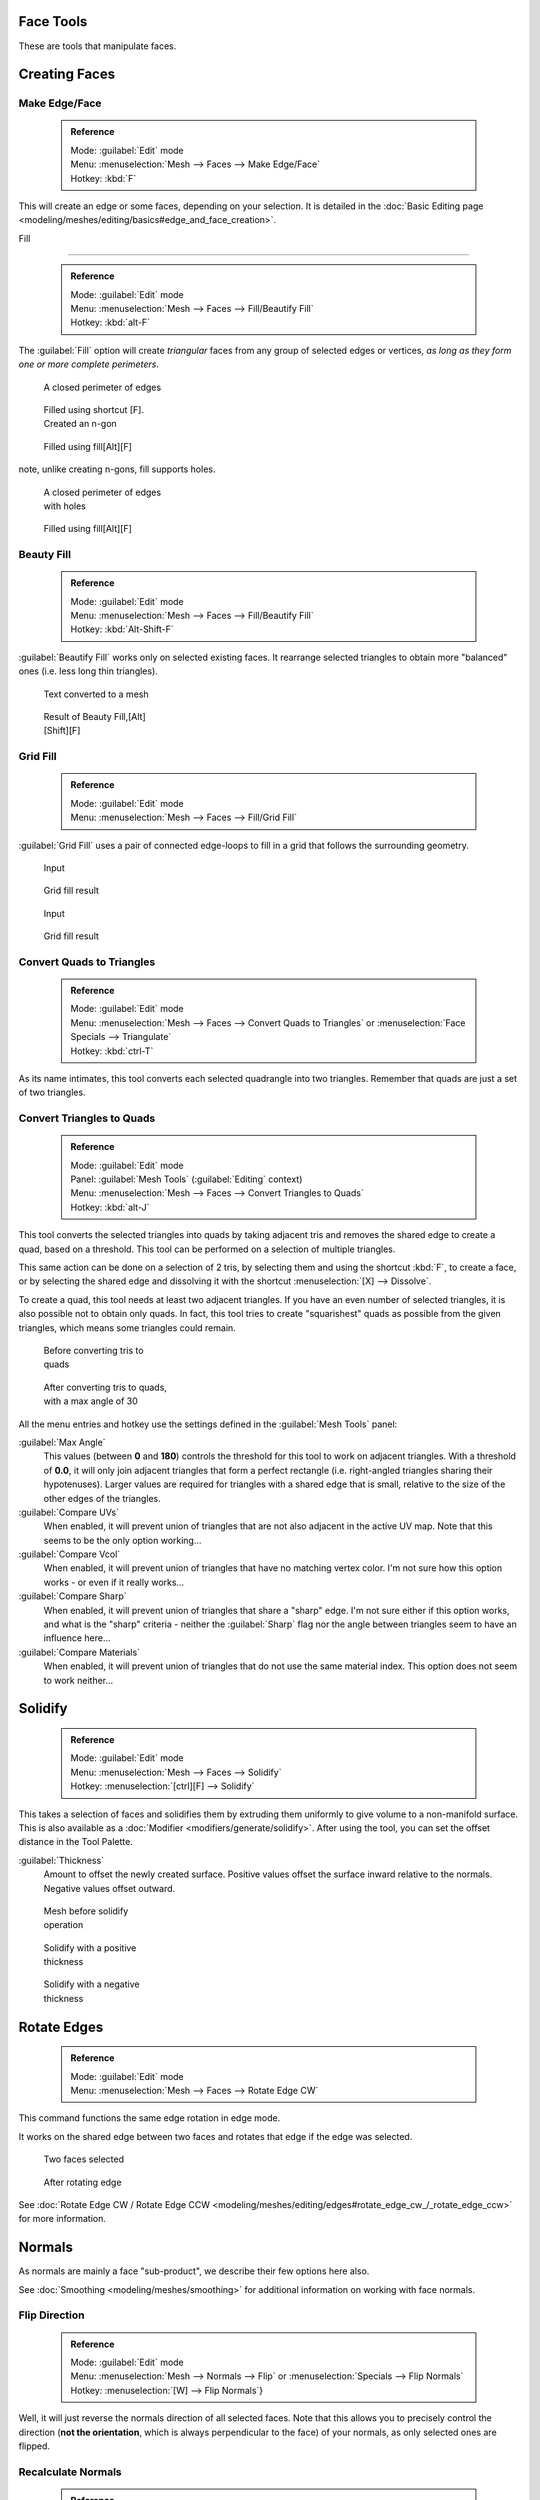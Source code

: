 

..    TODO/Review: {{review|im=normals, quads to tris}} .


Face Tools
==========

These are tools that manipulate faces.

Creating Faces
==============


Make Edge/Face
--------------


 .. admonition:: Reference
   :class: refbox

   | Mode:     :guilabel:`Edit` mode
   | Menu:     :menuselection:`Mesh --> Faces --> Make Edge/Face`
   | Hotkey:   :kbd:`F`


This will create an edge or some faces, depending on your selection. It is detailed in the :doc:`Basic Editing page <modeling/meshes/editing/basics#edge_and_face_creation>`\ .


Fill

----


 .. admonition:: Reference
   :class: refbox

   | Mode:     :guilabel:`Edit` mode
   | Menu:     :menuselection:`Mesh --> Faces --> Fill/Beautify Fill`
   | Hotkey:   :kbd:`alt-F`


The :guilabel:`Fill` option will create *triangular* faces from any group of selected edges
or vertices, *as long as they form one or more complete perimeters*\ .


.. figure:: /images/Fill1.jpg
   :width: 200px
   :figwidth: 200px

   A closed perimeter of edges


.. figure:: /images/Fill2.jpg
   :width: 200px
   :figwidth: 200px

   Filled using shortcut [F]. Created an n-gon


.. figure:: /images/Fill3.jpg
   :width: 200px
   :figwidth: 200px

   Filled using fill[Alt][F]


note, unlike creating n-gons, fill supports holes.


.. figure:: /images/Fill1_holes.jpg
   :width: 200px
   :figwidth: 200px

   A closed perimeter of edges with holes


.. figure:: /images/Fill2_holes.jpg
   :width: 200px
   :figwidth: 200px

   Filled using fill[Alt][F]


Beauty Fill
-----------


 .. admonition:: Reference
   :class: refbox

   | Mode:     :guilabel:`Edit` mode
   | Menu:     :menuselection:`Mesh --> Faces --> Fill/Beautify Fill`
   | Hotkey:   :kbd:`Alt-Shift-F`


:guilabel:`Beautify Fill` works only on selected existing faces. It rearrange selected triangles to obtain more "balanced" ones (i.e. less long thin triangles).


.. figure:: /images/mesh_beauty_fill_before.jpg
   :width: 200px
   :figwidth: 200px

   Text converted to a mesh


.. figure:: /images/mesh_beauty_fill_after.jpg
   :width: 200px
   :figwidth: 200px

   Result of Beauty Fill,[Alt][Shift][F]


Grid Fill
---------


 .. admonition:: Reference
   :class: refbox

   | Mode:     :guilabel:`Edit` mode
   | Menu:     :menuselection:`Mesh --> Faces --> Fill/Grid Fill`


:guilabel:`Grid Fill` uses a pair of connected edge-loops to fill in a grid that follows the surrounding geometry.


.. figure:: /images/mesh_fill_grid_simple_before.jpg
   :width: 200px
   :figwidth: 200px

   Input


.. figure:: /images/mesh_fill_grid_simple_after.jpg
   :width: 200px
   :figwidth: 200px

   Grid fill result


.. figure:: /images/mesh_fill_grid_surface_before.jpg
   :width: 200px
   :figwidth: 200px

   Input


.. figure:: /images/mesh_fill_grid_surface_after.jpg
   :width: 200px
   :figwidth: 200px

   Grid fill result


Convert Quads to Triangles
--------------------------


 .. admonition:: Reference
   :class: refbox

   | Mode:     :guilabel:`Edit` mode
   | Menu:     :menuselection:`Mesh --> Faces --> Convert Quads to Triangles` or :menuselection:`Face Specials --> Triangulate`
   | Hotkey:   :kbd:`ctrl-T`


As its name intimates, this tool converts each selected quadrangle into two triangles.
Remember that quads are just a set of two triangles.


Convert Triangles to Quads
--------------------------


 .. admonition:: Reference
   :class: refbox

   | Mode:     :guilabel:`Edit` mode
   | Panel:    :guilabel:`Mesh Tools` (\ :guilabel:`Editing` context)
   | Menu:     :menuselection:`Mesh --> Faces --> Convert Triangles to Quads`
   | Hotkey:   :kbd:`alt-J`


This tool converts the selected triangles into quads by taking adjacent tris and removes the
shared edge to create a quad, based on a threshold.
This tool can be performed on a selection of multiple triangles.

This same action can be done on a selection of 2 tris,
by selecting them and using the shortcut :kbd:`F`\ , to create a face, or by selecting the
shared edge and dissolving it with the shortcut :menuselection:`[X] --> Dissolve`\ .

To create a quad, this tool needs at least two adjacent triangles.
If you have an even number of selected triangles,
it is also possible not to obtain only quads. In fact,
this tool tries to create "squarishest" quads as possible from the given triangles,
which means some triangles could remain.


.. figure:: /images/Fill5.jpg
   :width: 200px
   :figwidth: 200px

   Before converting tris to quads


.. figure:: /images/QuadToTris.jpg
   :width: 200px
   :figwidth: 200px

   After converting tris to quads, with a max angle of 30


All the menu entries and hotkey use the settings defined in the :guilabel:`Mesh Tools` panel:

:guilabel:`Max Angle`
   This values (between **0** and **180**\ ) controls the threshold for this tool to work on adjacent triangles. With a threshold of **0.0**\ , it will only join adjacent triangles that form a perfect rectangle (i.e. right-angled triangles sharing their hypotenuses). Larger values are required for triangles with a shared edge that is small, relative to the size of the other edges of the triangles.

:guilabel:`Compare UVs`
   When enabled, it will prevent union of triangles that are not also adjacent in the active UV map. Note that this seems to be the only option working…
:guilabel:`Compare Vcol`
   When enabled, it will prevent union of triangles that have no matching vertex color. I'm not sure how this option works - or even if it really works…
:guilabel:`Compare Sharp`
   When enabled, it will prevent union of triangles that share a "sharp" edge. I'm not sure either if this option works, and what is the "sharp" criteria - neither the :guilabel:`Sharp` flag nor the angle between triangles seem to have an influence here…
:guilabel:`Compare Materials`
   When enabled, it will prevent union of triangles that do not use the same material index. This option does not seem to work neither…


Solidify
========


 .. admonition:: Reference
   :class: refbox

   | Mode:     :guilabel:`Edit` mode
   | Menu:     :menuselection:`Mesh --> Faces --> Solidify`
   | Hotkey:   :menuselection:`[ctrl][F] --> Solidify`


This takes a selection of faces and solidifies them by extruding them uniformly to give volume to a non-manifold surface. This is also available as a :doc:`Modifier <modifiers/generate/solidify>`\ . After using the tool, you can set the offset distance in the Tool Palette.

:guilabel:`Thickness`
   Amount to offset the newly created surface. Positive values offset the surface inward relative to the normals. Negative values offset outward.


.. figure:: /images/Doc26-solidify-before.jpg
   :width: 200px
   :figwidth: 200px

   Mesh before solidify operation


.. figure:: /images/Doc26-solidify-after.jpg
   :width: 200px
   :figwidth: 200px

   Solidify with a positive thickness


.. figure:: /images/Doc26-solidify-after2.jpg
   :width: 200px
   :figwidth: 200px

   Solidify with a negative thickness


Rotate Edges
============


 .. admonition:: Reference
   :class: refbox

   | Mode:     :guilabel:`Edit` mode
   | Menu:     :menuselection:`Mesh --> Faces --> Rotate Edge CW`


This command functions the same edge rotation in edge mode.

It works on the shared edge between two faces and rotates that edge if the edge was selected.


.. figure:: /images/RotateEdgeFaceMode1.jpg
   :width: 300px
   :figwidth: 300px

   Two faces selected


.. figure:: /images/RotateEdgeFaceMode2.jpg
   :width: 300px
   :figwidth: 300px

   After rotating edge


See :doc:`Rotate Edge CW / Rotate Edge CCW <modeling/meshes/editing/edges#rotate_edge_cw_/_rotate_edge_ccw>` for more information.


Normals
=======

As normals are mainly a face "sub-product", we describe their few options here also.

See :doc:`Smoothing <modeling/meshes/smoothing>` for additional information on working with face normals.


Flip Direction
--------------


 .. admonition:: Reference
   :class: refbox

   | Mode:     :guilabel:`Edit` mode
   | Menu:     :menuselection:`Mesh --> Normals --> Flip` or :menuselection:`Specials --> Flip Normals`
   | Hotkey:   :menuselection:`[W] --> Flip Normals`\ }


Well, it will just reverse the normals direction of all selected faces.
Note that this allows you to precisely control the direction (\ **not the orientation**\ ,
which is always perpendicular to the face) of your normals, as only selected ones are flipped.


Recalculate Normals
-------------------


 .. admonition:: Reference
   :class: refbox

   | Mode:     :guilabel:`Edit` mode
   | Menu:     :menuselection:`Mesh --> Normals --> Recalculate Outside` and :menuselection:`Mesh --> Normals --> RecalculateInside`
   | Hotkey:   :kbd:`ctrl-N` and :guilabel:`ctrl`


These commands will recalculate the normals of selected faces so that they point outside
(respectively inside) the volume that the face belongs to.
This volume do not need to be closed. In fact, this means that the face of interest must be
adjacent with at least one non-coplanar other face. For example,
with a :guilabel:`Grid` primitive, neither :guilabel:`Recalculate Outside` nor
:guilabel:`Recalculate Inside` will never modify its normals…



